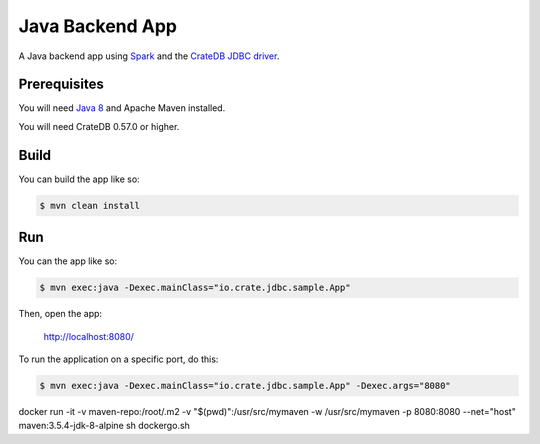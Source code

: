================
Java Backend App
================

A Java backend app using Spark_ and the `CrateDB JDBC driver`_.

Prerequisites
=============

You will need `Java 8`_ and Apache Maven installed.

You will need CrateDB 0.57.0 or higher.

Build
=====

You can build the app like so:

.. code-block:: sh

    $ mvn clean install

Run
===

You can the app like so:

.. code-block:: sh

    $ mvn exec:java -Dexec.mainClass="io.crate.jdbc.sample.App"

Then, open the app:

    http://localhost:8080/

To run the application on a specific port, do this:

.. code-block:: sh

    $ mvn exec:java -Dexec.mainClass="io.crate.jdbc.sample.App" -Dexec.args="8080"

.. _Spark: http://sparkjava.com/
.. _CrateDB JDBC driver: https://crate.io/docs/clients/jdbc/
.. _Java 8: http://www.oracle.com/technetwork/java/javase/overview/java8-2100321.html
.. _Apache Maven: https://maven.apache.org/index.html


docker run -it -v maven-repo:/root/.m2 -v "$(pwd)":/usr/src/mymaven -w /usr/src/mymaven -p 8080:8080 --net="host" maven:3.5.4-jdk-8-alpine sh dockergo.sh